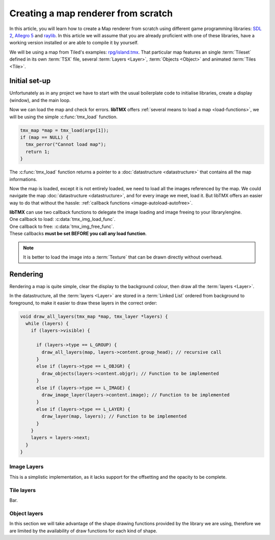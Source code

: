 Creating a map renderer from scratch
====================================

In this article, you will learn how to create a Map renderer from scratch using different game programming libraries:
`SDL 2`_, `Allegro 5`_ and `raylib`_. In this article we will assume that you are already proficient with one of these
libraries, have a working version installed or are able to compile it by yourself.

We will be using a map from Tiled's examples: `rpg/island.tmx`_. That particular map features an single :term:`Tileset`
defined in its own :term:`TSX` file, several :term:`Layers <Layer>`, :term:`Objects <Object>` and animated
:term:`Tiles <Tile>`.

.. _SDL 2: https://www.libsdl.org/
.. _Allegro 5: https://liballeg.org/
.. _raylib: https://www.raylib.com/
.. _rpg/island.tmx: https://github.com/bjorn/tiled/tree/master/examples/rpg

Initial set-up
--------------

Unfortunately as in any project we have to start with the usual boilerplate code to initialise libraries, create a
display (window), and the main loop.

.. tabs::

   .. code-tab:: c SDL 2

         #include <stdio.h>
         #include <tmx.h>
         #include <SDL.h>
         #include <SDL_events.h>

         #define DISPLAY_H 480
         #define DISPLAY_W 640

         static SDL_Renderer *ren = NULL;

         Uint32 timer_func(Uint32 interval, void *param) {
           SDL_Event event;
           SDL_UserEvent userevent;

           userevent.type = SDL_USEREVENT;
           userevent.code = 0;
           userevent.data1 = NULL;
           userevent.data2 = NULL;

           event.type = SDL_USEREVENT;
           event.user = userevent;

           SDL_PushEvent(&event);
           return(interval);
         }

         int main(int argc, char **argv) {
           SDL_Window *win;
           SDL_Event ev;
           SDL_TimerID timer_id;

           SDL_SetMainReady();
           if (SDL_Init(SDL_INIT_VIDEO|SDL_INIT_EVENTS|SDL_INIT_TIMER) != 0) {
             fputs(SDL_GetError(), stderr);
             return 1
           }

           if (!(win = SDL_CreateWindow("RPG", SDL_WINDOWPOS_UNDEFINED, SDL_WINDOWPOS_UNDEFINED, DISPLAY_W, DISPLAY_H, SDL_WINDOW_SHOWN))) {
             fputs(SDL_GetError(), stderr);
             return 1
           }

           if (!(ren = SDL_CreateRenderer(win, -1, SDL_RENDERER_ACCELERATED | SDL_RENDERER_PRESENTVSYNC))) {
             fputs(SDL_GetError(), stderr);
             return 1
           }

           SDL_EventState(SDL_MOUSEMOTION, SDL_DISABLE);

           timer_id = SDL_AddTimer(30, timer_func, NULL);

           while (SDL_WaitEvent(&e)) {

             if (e.type == SDL_QUIT) break;

             render_map(map); // Function to be implemented
             SDL_RenderPresent(ren);
           }

           SDL_RemoveTimer(timer_id);
           SDL_DestroyRenderer(ren);
           SDL_DestroyWindow(win);
           SDL_Quit();

           return 0;
         }

   .. code-tab:: c Allegro 5

         #include <stdio.h>
         #include <tmx.h>
         #include <allegro5/allegro.h>

         #define DISPLAY_H 480
         #define DISPLAY_W 640

         int main(int argc, char **argv) {
           ALLEGRO_DISPLAY *display = NULL;
           ALLEGRO_TIMER *timer = NULL;
           ALLEGRO_EVENT_QUEUE *equeue = NULL;
           ALLEGRO_EVENT ev;

           if (!al_init()) {
             fputs("Cannot initialise the Allegro library", stderr);
             return 1;
           }

           display = al_create_display(DISPLAY_W, DISPLAY_H);
           if (!display) {
             fputs("Cannot create a display", stderr);
             return 1;
           }

           equeue = al_create_event_queue();
           if (!equeue) {
             fputs("Cannot create an event queue", stderr);
             return 1;
           }

           timer = al_create_timer(1.0/30.0);
           if (!timer) {
             fputs("Cannot create a timer", stderr);
             return 1;
           }

           al_register_event_source(equeue, al_get_display_event_source(display));
           al_register_event_source(equeue, al_get_timer_event_source(timer));

           while(al_wait_for_event(equeue, &ev), 1) {

             if (ev.type == ALLEGRO_EVENT_DISPLAY_CLOSE) break;

             render_map(map); // Function to be implemented
             al_flip_display();
           }

           al_destroy_timer(timer);
           al_destroy_event_queue(equeue);
           al_destroy_display(display);

           return 0;
         }

   .. code-tab:: c raylib

         #include <stdio.h>
         #include <tmx.h>
         #include <raylib.h>

         #define DISPLAY_H 480
         #define DISPLAY_W 640

         int main(int argc, char **argv) {
           InitWindow(DISPLAY_W, DISPLAY_H, "RPG");
           if (!IsWindowReady()) {
             fputs("Cannot create a window", stderr);
           }

           SetTargetFPS(30);

           while (!WindowShouldClose()) {
             BeginDrawing();
             render_map(map); // Function to be implemented
             EndDrawing();
           }

           CloseWindow();

           return 0;
         }


Now we can load the map and check for errors. **libTMX** offers :ref:`several means to load a map <load-functions>`,
we will be using the simple :c:func:`tmx_load` function.

.. code-block:: c

   tmx_map *map = tmx_load(argv[1]);
   if (map == NULL) {
     tmx_perror("Cannot load map");
     return 1;
   }

The :c:func:`tmx_load` function returns a pointer to a :doc:`datastructure <datastructure>` that contains all the map
informations.

Now the map is loaded, except it is not entirely loaded, we need to load all the images referenced by the map.
We could navigate the map :doc:`datastructure <datastructure>`, and for every image we meet, load it. But libTMX offers
an easier way to do that without the hassle: :ref:`callback functions <image-autoload-autofree>`.

| **libTMX** can use two callback functions to delegate the image loading and image freeing to your library/engine.
| One callback to load: :c:data:`tmx_img_load_func`.
| One callback to free: :c:data:`tmx_img_free_func`.
| These callbacks **must be set BEFORE you call any load function**.

.. tabs::

   .. code-tab:: c SDL 2

         void* SDL_tex_loader(const char *path) {
           return IMG_LoadTexture(ren, path);
         }

         /* Set the callback globs in the main function */
         tmx_img_load_func = SDL_tex_loader;
         tmx_img_free_func = (void (*)(void*))SDL_DestroyTexture;

         tmx_map *map = tmx_load(argv[1]);
         /* ... */
         tmx_map_free(map);

   .. code-tab:: c Allegro 5

         void* Allegro5_tex_loader(const char *path) {
           ALLEGRO_BITMAP *res    = NULL;
           ALLEGRO_PATH   *alpath = NULL;

           if (!(alpath = al_create_path(path))) return NULL;

           al_set_new_bitmap_format(ALLEGRO_PIXEL_FORMAT_ANY_WITH_ALPHA);
           res = al_load_bitmap(al_path_cstr(alpath, ALLEGRO_NATIVE_PATH_SEP));

           al_destroy_path(alpath);

           return (void*)res;
         }

         /* Set the callback globs in the main function */
         tmx_img_load_func = Allegro5_tex_loader;
         tmx_img_free_func = (void (*)(void*))al_destroy_bitmap;

         tmx_map *map = tmx_load(argv[1]);
         /* ... */
         tmx_map_free(map);

   .. code-tab:: c raylib

         void* raylib_tex_loader(const char *path) {
           Texture2D texture = LoadTexture(path);
           Texture2D *returnValue = malloc(sizeof(Texture2D));
           memcpy(returnValue, &texture, sizeof(Texture2D));
           return returnValue;
         }

         void raylib_free_tex(void *ptr)
         {
           UnloadTexture(*((Texture2D*)ptr));
           free(ptr);
         }

         /* Set the callback globs in the main function */
         tmx_img_load_func = raylib_tex_loader;
         tmx_img_free_func = raylib_free_tex;

         tmx_map *map = tmx_load(argv[1]);
         /* ... */
         tmx_map_free(map);

.. note::
   It is better to load the image into a :term:`Texture` that can be drawn directly without overhead.


Rendering
---------

Rendering a map is quite simple, clear the display to the background colour, then draw all the :term:`layers <Layer>`.

.. tabs::

   .. code-tab:: c SDL 2

      void set_color(int color) {
        unsigned char r, g, b;

        r = (color >> 16) & 0xFF;
        g = (color >>  8) & 0xFF;
        b = (color)       & 0xFF;

        SDL_SetRenderDrawColor(ren, r, g, b, SDL_ALPHA_OPAQUE);
      }

      void render_map(tmx_map *map) {
        set_color(map->backgroundcolor);
        SDL_RenderClear(ren);
        draw_all_layers(map, map->ly_head); // Function to be implemented
      }

   .. code-tab:: c Allegro 5

      void render_map(tmx_map *map) {
        al_clear_to_color(int_to_al_color(map->backgroundcolor));
        draw_all_layers(map, map->ly_head); // Function to be implemented
      }

   .. code-tab:: c raylib

      void render_map(tmx_map *map) {
        ClearBackground(ClearBackground(GetColor(map->backgroundcolor)));
        draw_all_layers(map, map->ly_head); // Function to be implemented
      }

In the datastructure, all the :term:`layers <Layer>` are stored in a :term:`Linked List` ordered from background
to foreground, to make it easier to draw these layers in the correct order:

.. code-block:: c

   void draw_all_layers(tmx_map *map, tmx_layer *layers) {
     while (layers) {
       if (layers->visible) {

         if (layers->type == L_GROUP) {
           draw_all_layers(map, layers->content.group_head); // recursive call
         }
         else if (layers->type == L_OBJGR) {
           draw_objects(layers->content.objgr); // Function to be implemented
         }
         else if (layers->type == L_IMAGE) {
           draw_image_layer(layers->content.image); // Function to be implemented
         }
         else if (layers->type == L_LAYER) {
           draw_layer(map, layers); // Function to be implemented
         }
       }
       layers = layers->next;
     }
   }

Image Layers
^^^^^^^^^^^^

This is a simplistic implementation, as it lacks support for the offsetting and the opacity to be complete.

.. tabs::

   .. code-tab:: c SDL 2

      void draw_image_layer(tmx_image *image) {
        SDL_Rect dim;
        dim.x = dim.y = 0;

        SDL_Texture *texture = (SDL_Texture*)image->resource_image;
        SDL_QueryTexture(texture, NULL, NULL, &(dim.w), &(dim.h));
        SDL_RenderCopy(ren, texture, NULL, &dim);
      }

   .. code-tab:: c Allegro 5

      void draw_image_layer(tmx_image *image) {
        ALLEGRO_BITMAP *bitmap = (ALLEGRO_BITMAP*)image->resource_image;
        al_draw_bitmap(bitmap, 0, 0, 0);
      }

   .. code-tab:: c raylib

      void draw_image_layer(tmx_image *image) {
        Texture2D *texture = (Texture2D*)image->resource_image;
        DrawTexture(*texture, 0, 0, WHITE);
      }

Tile layers
^^^^^^^^^^^

Bar.

.. tabs::

   .. code-tab:: c SDL 2

      void draw_layer(tmx_map *map, tmx_layer *layer) {
        ;
      }

   .. code-tab:: c Allegro 5

      void draw_layer(tmx_map *map, tmx_layer *layer) {
        ;
      }

   .. code-tab:: c raylib

      void draw_layer(tmx_map *map, tmx_layer *layer) {
        ;
      }

Object layers
^^^^^^^^^^^^^

In this section we will take advantage of the shape drawing functions provided by the library we are using, therefore we
are limited by the availability of draw functions for each kind of shape.

.. tabs::

   .. code-tab:: c SDL 2

      void draw_polyline(double **points, double x, double y, int pointsc) {
        int i;
        for (i=1; i<pointsc; i++) {
          SDL_RenderDrawLine(ren, x+points[i-1][0], y+points[i-1][1], x+points[i][0], y+points[i][1]);
        }
      }

      void draw_polygon(double **points, double x, double y, int pointsc) {
        draw_polyline(points, x, y, pointsc);
        if (pointsc > 2) {
          SDL_RenderDrawLine(ren, x+points[0][0], y+points[0][1], x+points[pointsc-1][0], y+points[pointsc-1][1]);
        }
      }

      void draw_objects(tmx_object_group *objgr) {
        SDL_Rect rect;
        set_color(objgr->color);
        tmx_object *head = objgr->head;
        while (head) {
          if (head->visible) {
            if (head->obj_type == OT_SQUARE) {
              rect.x =     head->x;  rect.y =      head->y;
              rect.w = head->width;  rect.h = head->height;
              SDL_RenderDrawRect(ren, &rect);
            }
            else if (head->obj_type  == OT_POLYGON) {
              draw_polygon(head->content.shape->points, head->x, head->y, head->content.shape->points_len);
            }
            else if (head->obj_type == OT_POLYLINE) {
              draw_polyline(head->content.shape->points, head->x, head->y, head->content.shape->points_len);
            }
            else if (head->obj_type == OT_ELLIPSE) {
              /* FIXME: no function in SDL2 */
            }
          }
          head = head->next;
        }
      }


   .. code-tab:: c Allegro 5

      #define LINE_THICKNESS 2.5

      void draw_polyline(double **points, double x, double y, int pointsc, ALLEGRO_COLOR color) {
        int i;
        for (i=1; i<pointsc; i++) {
          al_draw_line(x+points[i-1][0], y+points[i-1][1], x+points[i][0], y+points[i][1], color, LINE_THICKNESS);
        }
      }

      void draw_polygone(double **points, double x, double y, int pointsc, ALLEGRO_COLOR color) {
        draw_polyline(points, x, y, pointsc, color);
        if (pointsc > 2) {
          al_draw_line(x+points[0][0], y+points[0][1], x+points[pointsc-1][0], y+points[pointsc-1][1], color, LINE_THICKNESS);
        }
      }

      void draw_objects(tmx_object_group *objgr) {
        ALLEGRO_COLOR color = int_to_al_color(objgr->color);
        tmx_object *head = objgr->head;
        while (head) {
          if (head->visible) {
            if (head->obj_type == OT_SQUARE) {
              al_draw_rectangle(head->x, head->y, head->x+head->width, head->y+head->height, color, LINE_THICKNESS);
            }
            else if (head->obj_type  == OT_POLYGON) {
              draw_polygone(head->content.shape->points, head->x, head->y, head->content.shape->points_len, color);
            }
            else if (head->obj_type == OT_POLYLINE) {
              draw_polyline(head->content.shape->points, head->x, head->y, head->content.shape->points_len, color);
            }
            else if (head->obj_type == OT_ELLIPSE) {
              al_draw_ellipse(head->x + head->width/2.0, head->y + head->height/2.0, head->width/2.0, head->height/2.0, color, LINE_THICKNESS);
            }
          }
          head = head->next;
        }
      }

   .. code-tab:: c raylib

      void draw_polyline(double **points, double x, double y, int pointsc) {
        int i;
        for (i=1; i<pointsc; i++) {
          DrawLine(x+points[i-1][0], y+points[i-1][1], x+points[i][0], y+points[i][1], color);
        }
      }

      void draw_polygon(double **points, double x, double y, int pointsc) {
        draw_polyline(points, x, y, pointsc);
        if (pointsc > 2) {
          DrawLine(x+points[0][0], y+points[0][1], x+points[pointsc-1][0], y+points[pointsc-1][1], color);
        }
      }

      void draw_objects(tmx_object_group *objgr) {
        Rectangle rect;
        set_color(objgr->color);
        tmx_object *head = objgr->head;

        while (head) {
          if (head->visible) {
            if (head->obj_type == OT_SQUARE) {
              rect.x =   head->x;
              rect.y =    head->y;
              rect.width = head->width;
              rect.height = head->height;
              DrawRectangleLines(rect.x, rect.y, rect.width, rect.height, color);
            }
            else if (head->obj_type  == OT_POLYGON) {
              draw_polygon(head->content.shape->points, head->x, head->y, head->content.shape->points_len);
            }
            else if (head->obj_type == OT_POLYLINE) {
              draw_polyline(head->content.shape->points, head->x, head->y, head->content.shape->points_len);
            }
            else if (head->obj_type == OT_ELLIPSE) {
              /* Ellipse function  */
            }
          }
          head = head->next;
        }
      }
